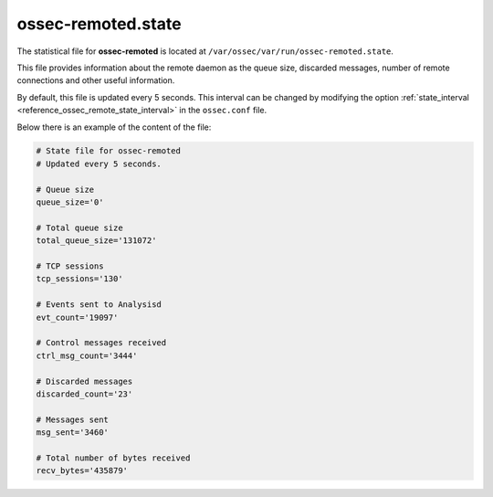 .. Copyright (C) 2019 Wazuh, Inc.

.. _ossec_remoted_state_file:

ossec-remoted.state
===================

The statistical file for **ossec-remoted** is located at ``/var/ossec/var/run/ossec-remoted.state``.

This file provides information about the remote daemon as the queue size, discarded messages, number of remote connections and other useful information. 

By default, this file is updated every 5 seconds. This interval can be changed by modifying the option :ref:`state_interval <reference_ossec_remote_state_interval>` in the ``ossec.conf`` file.

Below there is an example of the content of the file:

.. code-block:: bash

    # State file for ossec-remoted
    # Updated every 5 seconds.

    # Queue size
    queue_size='0'

    # Total queue size
    total_queue_size='131072'

    # TCP sessions
    tcp_sessions='130'

    # Events sent to Analysisd
    evt_count='19097'

    # Control messages received
    ctrl_msg_count='3444'

    # Discarded messages
    discarded_count='23'

    # Messages sent
    msg_sent='3460'

    # Total number of bytes received
    recv_bytes='435879'
